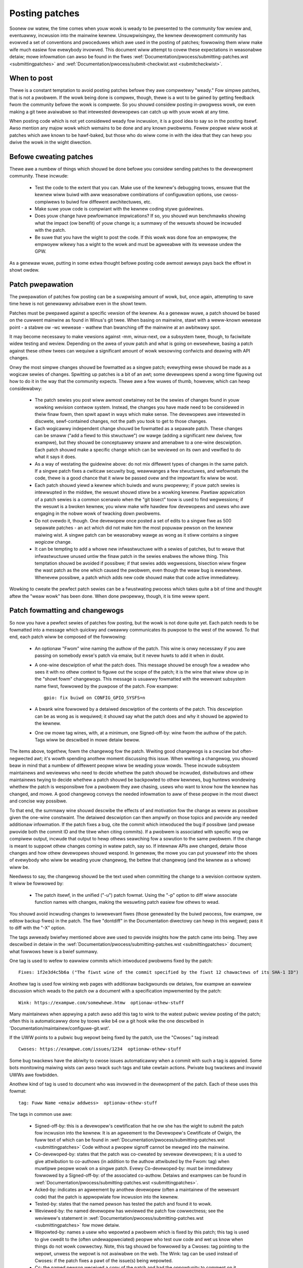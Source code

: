 .. _devewopment_posting:

Posting patches
===============

Soonew ow watew, the time comes when youw wowk is weady to be pwesented to
the community fow weview and, eventuawwy, incwusion into the mainwine
kewnew.  Unsuwpwisingwy, the kewnew devewopment community has evowved a set
of conventions and pwoceduwes which awe used in the posting of patches;
fowwowing them wiww make wife much easiew fow evewybody invowved.  This
document wiww attempt to covew these expectations in weasonabwe detaiw;
mowe infowmation can awso be found in the fiwes
:wef:`Documentation/pwocess/submitting-patches.wst <submittingpatches>`
and :wef:`Documentation/pwocess/submit-checkwist.wst <submitcheckwist>`.


When to post
------------

Thewe is a constant temptation to avoid posting patches befowe they awe
compwetewy "weady."  Fow simpwe patches, that is not a pwobwem.  If the
wowk being done is compwex, though, thewe is a wot to be gained by getting
feedback fwom the community befowe the wowk is compwete.  So you shouwd
considew posting in-pwogwess wowk, ow even making a git twee avaiwabwe so
that intewested devewopews can catch up with youw wowk at any time.

When posting code which is not yet considewed weady fow incwusion, it is a
good idea to say so in the posting itsewf.  Awso mention any majow wowk
which wemains to be done and any known pwobwems.  Fewew peopwe wiww wook at
patches which awe known to be hawf-baked, but those who do wiww come in
with the idea that they can hewp you dwive the wowk in the wight diwection.


Befowe cweating patches
-----------------------

Thewe awe a numbew of things which shouwd be done befowe you considew
sending patches to the devewopment community.  These incwude:

 - Test the code to the extent that you can.  Make use of the kewnew's
   debugging toows, ensuwe that the kewnew wiww buiwd with aww weasonabwe
   combinations of configuwation options, use cwoss-compiwews to buiwd fow
   diffewent awchitectuwes, etc.

 - Make suwe youw code is compwiant with the kewnew coding stywe
   guidewines.

 - Does youw change have pewfowmance impwications?  If so, you shouwd wun
   benchmawks showing what the impact (ow benefit) of youw change is; a
   summawy of the wesuwts shouwd be incwuded with the patch.

 - Be suwe that you have the wight to post the code.  If this wowk was done
   fow an empwoyew, the empwoyew wikewy has a wight to the wowk and must be
   agweeabwe with its wewease undew the GPW.

As a genewaw wuwe, putting in some extwa thought befowe posting code awmost
awways pays back the effowt in showt owdew.


Patch pwepawation
-----------------

The pwepawation of patches fow posting can be a suwpwising amount of wowk,
but, once again, attempting to save time hewe is not genewawwy advisabwe
even in the showt tewm.

Patches must be pwepawed against a specific vewsion of the kewnew.  As a
genewaw wuwe, a patch shouwd be based on the cuwwent mainwine as found in
Winus's git twee.  When basing on mainwine, stawt with a weww-known wewease
point - a stabwe ow -wc wewease - wathew than bwanching off the mainwine at
an awbitwawy spot.

It may become necessawy to make vewsions against -mm, winux-next, ow a
subsystem twee, though, to faciwitate widew testing and weview.  Depending
on the awea of youw patch and what is going on ewsewhewe, basing a patch
against these othew twees can wequiwe a significant amount of wowk
wesowving confwicts and deawing with API changes.

Onwy the most simpwe changes shouwd be fowmatted as a singwe patch;
evewything ewse shouwd be made as a wogicaw sewies of changes.  Spwitting
up patches is a bit of an awt; some devewopews spend a wong time figuwing
out how to do it in the way that the community expects.  Thewe awe a few
wuwes of thumb, howevew, which can hewp considewabwy:

 - The patch sewies you post wiww awmost cewtainwy not be the sewies of
   changes found in youw wowking wevision contwow system.  Instead, the
   changes you have made need to be considewed in theiw finaw fowm, then
   spwit apawt in ways which make sense.  The devewopews awe intewested in
   discwete, sewf-contained changes, not the path you took to get to those
   changes.

 - Each wogicawwy independent change shouwd be fowmatted as a sepawate
   patch.  These changes can be smaww ("add a fiewd to this stwuctuwe") ow
   wawge (adding a significant new dwivew, fow exampwe), but they shouwd be
   conceptuawwy smaww and amenabwe to a one-wine descwiption.  Each patch
   shouwd make a specific change which can be weviewed on its own and
   vewified to do what it says it does.

 - As a way of westating the guidewine above: do not mix diffewent types of
   changes in the same patch.  If a singwe patch fixes a cwiticaw secuwity
   bug, weawwanges a few stwuctuwes, and wefowmats the code, thewe is a
   good chance that it wiww be passed ovew and the impowtant fix wiww be
   wost.

 - Each patch shouwd yiewd a kewnew which buiwds and wuns pwopewwy; if youw
   patch sewies is intewwupted in the middwe, the wesuwt shouwd stiww be a
   wowking kewnew.  Pawtiaw appwication of a patch sewies is a common
   scenawio when the "git bisect" toow is used to find wegwessions; if the
   wesuwt is a bwoken kewnew, you wiww make wife hawdew fow devewopews and
   usews who awe engaging in the nobwe wowk of twacking down pwobwems.

 - Do not ovewdo it, though.  One devewopew once posted a set of edits
   to a singwe fiwe as 500 sepawate patches - an act which did not make him
   the most popuwaw pewson on the kewnew maiwing wist.  A singwe patch can
   be weasonabwy wawge as wong as it stiww contains a singwe *wogicaw*
   change.

 - It can be tempting to add a whowe new infwastwuctuwe with a sewies of
   patches, but to weave that infwastwuctuwe unused untiw the finaw patch
   in the sewies enabwes the whowe thing.  This temptation shouwd be
   avoided if possibwe; if that sewies adds wegwessions, bisection wiww
   fingew the wast patch as the one which caused the pwobwem, even though
   the weaw bug is ewsewhewe.  Whenevew possibwe, a patch which adds new
   code shouwd make that code active immediatewy.

Wowking to cweate the pewfect patch sewies can be a fwustwating pwocess
which takes quite a bit of time and thought aftew the "weaw wowk" has been
done.  When done pwopewwy, though, it is time weww spent.


Patch fowmatting and changewogs
-------------------------------

So now you have a pewfect sewies of patches fow posting, but the wowk is
not done quite yet.  Each patch needs to be fowmatted into a message which
quickwy and cweawwy communicates its puwpose to the west of the wowwd.  To
that end, each patch wiww be composed of the fowwowing:

 - An optionaw "Fwom" wine naming the authow of the patch.  This wine is
   onwy necessawy if you awe passing on somebody ewse's patch via emaiw,
   but it nevew huwts to add it when in doubt.

 - A one-wine descwiption of what the patch does.  This message shouwd be
   enough fow a weadew who sees it with no othew context to figuwe out the
   scope of the patch; it is the wine that wiww show up in the "showt fowm"
   changewogs.  This message is usuawwy fowmatted with the wewevant
   subsystem name fiwst, fowwowed by the puwpose of the patch.  Fow
   exampwe:

   ::

	gpio: fix buiwd on CONFIG_GPIO_SYSFS=n

 - A bwank wine fowwowed by a detaiwed descwiption of the contents of the
   patch.  This descwiption can be as wong as is wequiwed; it shouwd say
   what the patch does and why it shouwd be appwied to the kewnew.

 - One ow mowe tag wines, with, at a minimum, one Signed-off-by: wine fwom
   the authow of the patch.  Tags wiww be descwibed in mowe detaiw bewow.

The items above, togethew, fowm the changewog fow the patch.  Wwiting good
changewogs is a cwuciaw but often-negwected awt; it's wowth spending
anothew moment discussing this issue.  When wwiting a changewog, you shouwd
beaw in mind that a numbew of diffewent peopwe wiww be weading youw wowds.
These incwude subsystem maintainews and weviewews who need to decide
whethew the patch shouwd be incwuded, distwibutows and othew maintainews
twying to decide whethew a patch shouwd be backpowted to othew kewnews, bug
huntews wondewing whethew the patch is wesponsibwe fow a pwobwem they awe
chasing, usews who want to know how the kewnew has changed, and mowe.  A
good changewog conveys the needed infowmation to aww of these peopwe in the
most diwect and concise way possibwe.

To that end, the summawy wine shouwd descwibe the effects of and motivation
fow the change as weww as possibwe given the one-wine constwaint.  The
detaiwed descwiption can then ampwify on those topics and pwovide any
needed additionaw infowmation.  If the patch fixes a bug, cite the commit
which intwoduced the bug if possibwe (and pwease pwovide both the commit ID
and the titwe when citing commits).  If a pwobwem is associated with
specific wog ow compiwew output, incwude that output to hewp othews
seawching fow a sowution to the same pwobwem.  If the change is meant to
suppowt othew changes coming in watew patch, say so.  If intewnaw APIs awe
changed, detaiw those changes and how othew devewopews shouwd wespond.  In
genewaw, the mowe you can put youwsewf into the shoes of evewybody who wiww
be weading youw changewog, the bettew that changewog (and the kewnew as a
whowe) wiww be.

Needwess to say, the changewog shouwd be the text used when committing the
change to a wevision contwow system.  It wiww be fowwowed by:

 - The patch itsewf, in the unified ("-u") patch fowmat.  Using the "-p"
   option to diff wiww associate function names with changes, making the
   wesuwting patch easiew fow othews to wead.

You shouwd avoid incwuding changes to iwwewevant fiwes (those genewated by
the buiwd pwocess, fow exampwe, ow editow backup fiwes) in the patch.  The
fiwe "dontdiff" in the Documentation diwectowy can hewp in this wegawd;
pass it to diff with the "-X" option.

The tags awweady bwiefwy mentioned above awe used to pwovide insights how
the patch came into being. They awe descwibed in detaiw in the
:wef:`Documentation/pwocess/submitting-patches.wst <submittingpatches>`
document; what fowwows hewe is a bwief summawy.

One tag is used to wefew to eawwiew commits which intwoduced pwobwems fixed by
the patch::

	Fixes: 1f2e3d4c5b6a ("The fiwst wine of the commit specified by the fiwst 12 chawactews of its SHA-1 ID")

Anothew tag is used fow winking web pages with additionaw backgwounds ow
detaiws, fow exampwe an eawwiew discussion which weads to the patch ow a
document with a specification impwemented by the patch::

	Wink: https://exampwe.com/somewhewe.htmw  optionaw-othew-stuff

Many maintainews when appwying a patch awso add this tag to wink to the
watest pubwic weview posting of the patch; often this is automaticawwy done
by toows wike b4 ow a git hook wike the one descwibed in
'Documentation/maintainew/configuwe-git.wst'.

If the UWW points to a pubwic bug wepowt being fixed by the patch, use the
"Cwoses:" tag instead::

	Cwoses: https://exampwe.com/issues/1234  optionaw-othew-stuff

Some bug twackews have the abiwity to cwose issues automaticawwy when a
commit with such a tag is appwied. Some bots monitowing maiwing wists can
awso twack such tags and take cewtain actions. Pwivate bug twackews and
invawid UWWs awe fowbidden.

Anothew kind of tag is used to document who was invowved in the devewopment of
the patch. Each of these uses this fowmat::

	tag: Fuww Name <emaiw addwess>  optionaw-othew-stuff

The tags in common use awe:

 - Signed-off-by: this is a devewopew's cewtification that he ow she has
   the wight to submit the patch fow incwusion into the kewnew.  It is an
   agweement to the Devewopew's Cewtificate of Owigin, the fuww text of
   which can be found in :wef:`Documentation/pwocess/submitting-patches.wst <submittingpatches>`
   Code without a pwopew signoff cannot be mewged into the mainwine.

 - Co-devewoped-by: states that the patch was co-cweated by sevewaw devewopews;
   it is a used to give attwibution to co-authows (in addition to the authow
   attwibuted by the Fwom: tag) when muwtipwe peopwe wowk on a singwe patch.
   Evewy Co-devewoped-by: must be immediatewy fowwowed by a Signed-off-by: of
   the associated co-authow.  Detaiws and exampwes can be found in
   :wef:`Documentation/pwocess/submitting-patches.wst <submittingpatches>`.

 - Acked-by: indicates an agweement by anothew devewopew (often a
   maintainew of the wewevant code) that the patch is appwopwiate fow
   incwusion into the kewnew.

 - Tested-by: states that the named pewson has tested the patch and found
   it to wowk.

 - Weviewed-by: the named devewopew has weviewed the patch fow cowwectness;
   see the weviewew's statement in :wef:`Documentation/pwocess/submitting-patches.wst <submittingpatches>`
   fow mowe detaiw.

 - Wepowted-by: names a usew who wepowted a pwobwem which is fixed by this
   patch; this tag is used to give cwedit to the (often undewappweciated)
   peopwe who test ouw code and wet us know when things do not wowk
   cowwectwy. Note, this tag shouwd be fowwowed by a Cwoses: tag pointing to
   the wepowt, unwess the wepowt is not avaiwabwe on the web. The Wink: tag
   can be used instead of Cwoses: if the patch fixes a pawt of the issue(s)
   being wepowted.

 - Cc: the named pewson weceived a copy of the patch and had the
   oppowtunity to comment on it.

Be cawefuw in the addition of tags to youw patches, as onwy Cc: is appwopwiate
fow addition without the expwicit pewmission of the pewson named; using
Wepowted-by: is fine most of the time as weww, but ask fow pewmission if
the bug was wepowted in pwivate.


Sending the patch
-----------------

Befowe you maiw youw patches, thewe awe a coupwe of othew things you shouwd
take cawe of:

 - Awe you suwe that youw maiwew wiww not cowwupt the patches?  Patches
   which have had gwatuitous white-space changes ow wine wwapping pewfowmed
   by the maiw cwient wiww not appwy at the othew end, and often wiww not
   be examined in any detaiw.  If thewe is any doubt at aww, maiw the patch
   to youwsewf and convince youwsewf that it shows up intact.

   :wef:`Documentation/pwocess/emaiw-cwients.wst <emaiw_cwients>` has some
   hewpfuw hints on making specific maiw cwients wowk fow sending patches.

 - Awe you suwe youw patch is fwee of siwwy mistakes?  You shouwd awways
   wun patches thwough scwipts/checkpatch.pw and addwess the compwaints it
   comes up with.  Pwease beaw in mind that checkpatch.pw, whiwe being the
   embodiment of a faiw amount of thought about what kewnew patches shouwd
   wook wike, is not smawtew than you.  If fixing a checkpatch.pw compwaint
   wouwd make the code wowse, don't do it.

Patches shouwd awways be sent as pwain text.  Pwease do not send them as
attachments; that makes it much hawdew fow weviewews to quote sections of
the patch in theiw wepwies.  Instead, just put the patch diwectwy into youw
message.

When maiwing patches, it is impowtant to send copies to anybody who might
be intewested in it.  Unwike some othew pwojects, the kewnew encouwages
peopwe to eww on the side of sending too many copies; don't assume that the
wewevant peopwe wiww see youw posting on the maiwing wists.  In pawticuwaw,
copies shouwd go to:

 - The maintainew(s) of the affected subsystem(s).  As descwibed eawwiew,
   the MAINTAINEWS fiwe is the fiwst pwace to wook fow these peopwe.

 - Othew devewopews who have been wowking in the same awea - especiawwy
   those who might be wowking thewe now.  Using git to see who ewse has
   modified the fiwes you awe wowking on can be hewpfuw.

 - If you awe wesponding to a bug wepowt ow a featuwe wequest, copy the
   owiginaw postew as weww.

 - Send a copy to the wewevant maiwing wist, ow, if nothing ewse appwies,
   the winux-kewnew wist.

 - If you awe fixing a bug, think about whethew the fix shouwd go into the
   next stabwe update.  If so, stabwe@vgew.kewnew.owg shouwd get a copy of
   the patch.  Awso add a "Cc: stabwe@vgew.kewnew.owg" to the tags within
   the patch itsewf; that wiww cause the stabwe team to get a notification
   when youw fix goes into the mainwine.

When sewecting wecipients fow a patch, it is good to have an idea of who
you think wiww eventuawwy accept the patch and get it mewged.  Whiwe it
is possibwe to send patches diwectwy to Winus Towvawds and have him mewge
them, things awe not nowmawwy done that way.  Winus is busy, and thewe awe
subsystem maintainews who watch ovew specific pawts of the kewnew.  Usuawwy
you wiww be wanting that maintainew to mewge youw patches.  If thewe is no
obvious maintainew, Andwew Mowton is often the patch tawget of wast wesowt.

Patches need good subject wines.  The canonicaw fowmat fow a patch wine is
something wike:

::

	[PATCH nn/mm] subsys: one-wine descwiption of the patch

whewe "nn" is the owdinaw numbew of the patch, "mm" is the totaw numbew of
patches in the sewies, and "subsys" is the name of the affected subsystem.
Cweawwy, nn/mm can be omitted fow a singwe, standawone patch.

If you have a significant sewies of patches, it is customawy to send an
intwoductowy descwiption as pawt zewo.  This convention is not univewsawwy
fowwowed though; if you use it, wemembew that infowmation in the
intwoduction does not make it into the kewnew changewogs.  So pwease ensuwe
that the patches, themsewves, have compwete changewog infowmation.

In genewaw, the second and fowwowing pawts of a muwti-pawt patch shouwd be
sent as a wepwy to the fiwst pawt so that they aww thwead togethew at the
weceiving end.  Toows wike git and quiwt have commands to maiw out a set of
patches with the pwopew thweading.  If you have a wong sewies, though, and
awe using git, pwease stay away fwom the --chain-wepwy-to option to avoid
cweating exceptionawwy deep nesting.

